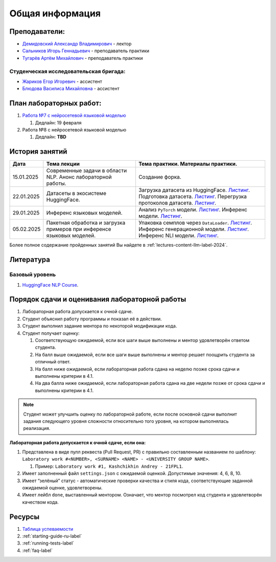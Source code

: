 Общая информация
================

Преподаватели:
--------------

-  `Демидовский Александр
   Владимирович <https://www.hse.ru/staff/demidovs>`__ - лектор
-  `Сальников Игорь Геннадьевич <https://github.com/SalnikovIgor>`__ -
   преподаватель практики
-  `Тугарёв Артём Михайлович <https://www.hse.ru/org/persons/224103384>`__ -
   преподаватель практики

Студенческая исследовательская бригада:
~~~~~~~~~~~~~~~~~~~~~~~~~~~~~~~~~~~~~~~

-  `Жариков Егор Игоревич <https://t.me/godb0i>`__ - ассистент
-  `Блюдова Василиса Михайловна <https://t.me/Vasilisa282>`__ - ассистент

План лабораторных работ:
------------------------

1. `Работа №7 с нейросетевой языковой моделью <https://github.com/fipl-hse/2024-hello-llm/tree/main/lab_7_llm>`__

   1. Дедлайн: 19 февраля

2. Работа №8 с нейросетевой языковой моделью

   1. Дедлайн: **TBD**


История занятий
---------------

+------------+----------------------+--------------------------------------------------------------+
| Дата       | Тема лекции          | Тема практики. Материалы практики.                           |
+============+======================+==============================================================+
| 15.01.2025 | Современные задачи в | Создание форка.                                              |
|            | области NLP. Анонс   |                                                              |
|            | лабораторной работы. |                                                              |
+------------+----------------------+--------------------------------------------------------------+
| 22.01.2025 | Датасеты в           | Загрузка датасета из HuggingFace.                            |
|            | экосистеме           | `Листинг <https://github.com                                 |
|            | HuggingFace.         | /fipl-hse/2024-hello-llm/blob/main                           |
|            |                      | /seminars/seminar_01_22_2025/try_datasets.py>`__.            |
|            |                      | Подготовка датасета.                                         |
|            |                      | `Листинг <https://github.com                                 |
|            |                      | /fipl-hse/2024-hello-llm/blob/main                           |
|            |                      | /seminars/seminar_01_22_2025/try_pandas.py>`__.              |
|            |                      | Перегрузка протоколов датасета.                              |
|            |                      | `Листинг <https://github.com                                 |
|            |                      | /fipl-hse/2024-hello-llm/blob/main                           |
|            |                      | /seminars/seminar_01_22_2025/try_iter_data.py>`__.           |
+------------+----------------------+--------------------------------------------------------------+
| 29.01.2025 | Инференс             | Анализ ``PyTorch`` модели.                                   |
|            | языковых моделей.    | `Листинг <https://github.com                                 |
|            |                      | /fipl-hse/2024-hello-llm/blob/main                           |
|            |                      | /seminars/seminar_01_29_2025/try_info.py>`__.                |
|            |                      | Инференс модели.                                             |
|            |                      | `Листинг <https://github.com                                 |
|            |                      | /fipl-hse/2024-hello-llm/blob/main                           |
|            |                      | /seminars/seminar_01_29_2025/try_model.py>`__.               |
+------------+----------------------+--------------------------------------------------------------+
| 05.02.2025 | Пакетная обработка   | Упаковка семплов через ``DataLoader``.                       |
|            | и загрузка примеров  | `Листинг <https://github.com                                 |
|            | при инференсе        | /fipl-hse/2024-hello-llm/blob/main                           |
|            | языковых моделей.    | /seminars/seminar_02_05_2025/try_dataloader.py>`__.          |
|            |                      | Инференс генерационной модели.                               |
|            |                      | `Листинг <https://github.com                                 |
|            |                      | /fipl-hse/2024-hello-llm/blob/main                           |
|            |                      | /seminars/seminar_02_05_2025/try_generate.py>`__.            |
|            |                      | Инференс NLI модели.                                         |
|            |                      | `Листинг <https://github.com                                 |
|            |                      | /fipl-hse/2024-hello-llm/blob/main                           |
|            |                      | /seminars/seminar_02_05_2025/try_nli.py>`__.                 |
+------------+----------------------+--------------------------------------------------------------+

Более полное содержание пройденных занятий Вы найдете в :ref:`lectures-content-llm-label-2024`.

Литература
----------

Базовый уровень
~~~~~~~~~~~~~~~

1. `HuggingFace NLP Course <https://huggingface.co/learn/nlp-course/chapter1/1>`__.

Порядок сдачи и оценивания лабораторной работы
----------------------------------------------

1. Лабораторная работа допускается к очной сдаче.
2. Студент объяснил работу программы и показал её в действии.
3. Студент выполнил задание ментора по некоторой модификации кода.
4. Студент получает оценку:

   1. Соответствующую ожидаемой, если все шаги выше выполнены и ментор
      удовлетворён ответом студента.
   2. На балл выше ожидаемой, если все шаги выше выполнены и ментор
      решает поощрить студента за отличный ответ.
   3. На балл ниже ожидаемой, если лабораторная работа сдана на неделю
      позже срока сдачи и выполнены критерии в 4.1.
   4. На два балла ниже ожидаемой, если лабораторная работа сдана на две
      недели позже от срока сдачи и выполнены критерии в 4.1.

.. note:: Студент может улучшить оценку по лабораторной работе,
          если после основной сдачи выполнит задания следующего уровня
          сложности относительно того уровня, на котором выполнялась реализация.

**Лабораторная работа допускается к очной сдаче, если она:**

1. Представлена в виде пулл реквеста (Pull Request, PR) с правильно
   составленным названием по шаблону:
   ``Laboratory work #<NUMBER>, <SURNAME> <NAME> - <UNIVERSITY GROUP NAME>``.

   1. Пример: ``Laboratory work #1, Kashchikhin Andrey - 21FPL1``.

2. Имеет заполненный файл ``settings.json`` с ожидаемой оценкой.
   Допустимые значения: 4, 6, 8, 10.
3. Имеет “зелёный” статус - автоматические проверки качества и стиля
   кода, соответствующие заданной ожидаемой оценке, удовлетворены.
4. Имеет лейбл ``done``, выставленный ментором. Означает, что ментор
   посмотрел код студента и удовлетворён качеством кода.

Ресурсы
-------

1. `Таблица
   успеваемости <https://docs.google.com/spreadsheets/d/1Y66lNzVtdNGyNdZNBLJgKttQ2ejb8ECjfAeMxCo8F1A/edit?usp=sharing>`__
2. :ref:`starting-guide-ru-label`
3. :ref:`running-tests-label`
4. :ref:`faq-label`
